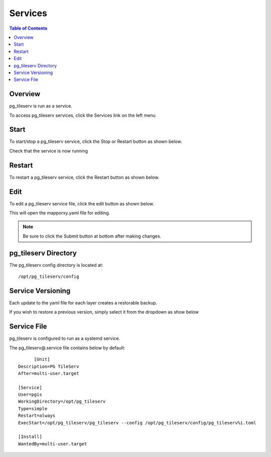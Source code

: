 **********************
Services
**********************

.. contents:: Table of Contents
Overview
==================

pg_tileserv is run as a service.

To access pg_tileserv services, click the Services link on the left menu


Start
================

To start/stop a pg_tileserv service, click the Stop or Restart button as shown below.

.. image:: _static/service-start.png

Check that the service is now running

.. image:: _static/service-started.png

Restart
================

To restart a pg_tileserv service, click the Restart button as shown below.

.. image:: _static/service-restart.png

Edit
================

To edit a pg_tileserv service file, click the edit button as shown below.

.. image:: _static/service-edit.png

This will open the mapporxy.yaml file for editing.

.. image:: _static/service-edit-config.png

.. note::
    Be sure to click the Submit button at bottom after making changes.

pg_tileserv Directory
================

The pg_tileserv config directory is located at::

        /opt/pg_tileserv/config

Service Versioning
==================

Each update to the yaml file for each layer creates a restorable backup.

If you wish to restore a previous version, simply select it from the dropdown as show below

.. image:: _static/service-versioning.png


Service File
=================

pg_tileserv is configured to run as a systemd service.

The pg_tileserv@.service file contains below by default::

	[Unit]
  Description=PG TileServ
  After=multi-user.target

  [Service]
  User=pgis
  WorkingDirectory=/opt/pg_tileserv
  Type=simple
  Restart=always
  ExecStart=/opt/pg_tileserv/pg_tileserv --config /opt/pg_tileserv/config/pg_tileserv%i.toml

  [Install]
  WantedBy=multi-user.target







